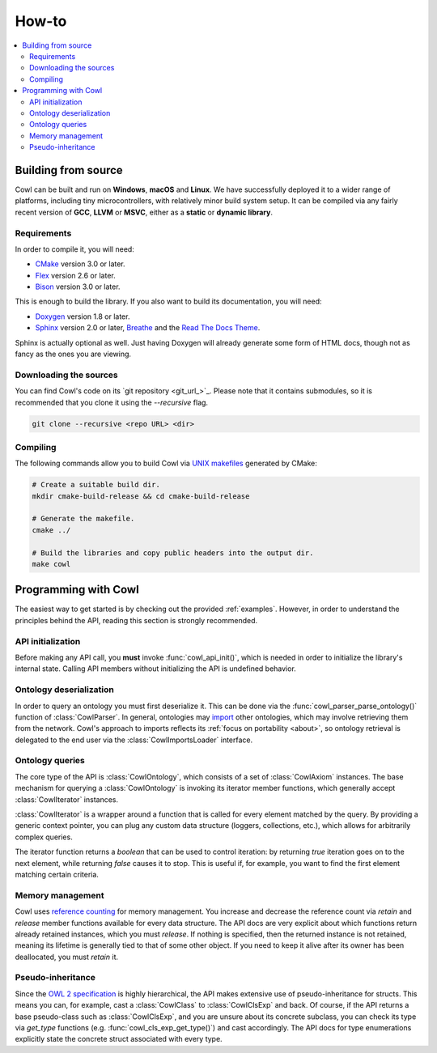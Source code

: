 ======
How-to
======

.. contents:: :local:

.. _building:

Building from source
====================

Cowl can be built and run on **Windows**, **macOS** and **Linux**. We have successfully
deployed it to a wider range of platforms, including tiny microcontrollers,
with relatively minor build system setup. It can be compiled via any fairly recent version
of **GCC**, **LLVM** or **MSVC**, either as a **static** or **dynamic library**.

Requirements
------------

In order to compile it, you will need:

- CMake_ version 3.0 or later.
- Flex_ version 2.6 or later.
- Bison_ version 3.0 or later.

This is enough to build the library. If you also want to build its documentation, you will need:

- Doxygen_ version 1.8 or later.
- Sphinx_ version 2.0 or later, Breathe_ and the `Read The Docs Theme`_.

Sphinx is actually optional as well. Just having Doxygen will already generate some form of
HTML docs, though not as fancy as the ones you are viewing.

Downloading the sources
-----------------------

You can find Cowl's code on its `git repository <git_url_>`_. Please note that it contains
submodules, so it is recommended that you clone it using the `--recursive` flag.

.. code-block:: bash

   git clone --recursive <repo URL> <dir>

Compiling
---------

The following commands allow you to build Cowl
via `UNIX makefiles`_ generated by CMake:

.. code-block:: bash

   # Create a suitable build dir.
   mkdir cmake-build-release && cd cmake-build-release

   # Generate the makefile.
   cmake ../

   # Build the libraries and copy public headers into the output dir.
   make cowl

.. _basics:

Programming with Cowl
=====================

The easiest way to get started is by checking out the provided :ref:`examples`.
However, in order to understand the principles behind the API, reading
this section is strongly recommended.

API initialization
------------------

Before making any API call, you **must** invoke :func:`cowl_api_init()`, which is
needed in order to initialize the library's internal state.
Calling API members without initializing the API is undefined behavior.

Ontology deserialization
------------------------

In order to query an ontology you must first deserialize it. This can be done via the
:func:`cowl_parser_parse_ontology()` function of :class:`CowlParser`. In general, ontologies may
`import <owl imports_>`_ other ontologies, which may involve retrieving them from the network.
Cowl's approach to imports reflects its :ref:`focus on portability <about>`, so ontology retrieval
is delegated to the end user via the :class:`CowlImportsLoader` interface.

Ontology queries
----------------

The core type of the API is :class:`CowlOntology`, which consists of a set of :class:`CowlAxiom`
instances. The base mechanism for querying a :class:`CowlOntology` is invoking its iterator
member functions, which generally accept :class:`CowlIterator` instances.

:class:`CowlIterator` is a wrapper around a function that is called for every element matched
by the query. By providing a generic context pointer, you can plug any custom data structure
(loggers, collections, etc.), which allows for arbitrarily complex queries.

The iterator function returns a `boolean` that can be used to control iteration:
by returning `true` iteration goes on to the next element, while returning `false`
causes it to stop. This is useful if, for example, you want to find the first element
matching certain criteria.

Memory management
-----------------

Cowl uses `reference counting`_ for memory management.
You increase and decrease the reference count via `retain` and `release` member functions
available for every data structure. The API docs are very explicit about which functions
return already retained instances, which you must `release`. If nothing is specified,
then the returned instance is not retained, meaning its lifetime is generally tied
to that of some other object. If you need to keep it alive after its owner
has been deallocated, you must `retain` it.

Pseudo-inheritance
------------------

Since the `OWL 2 specification`_ is highly hierarchical, the API makes extensive use
of pseudo-inheritance for structs. This means you can, for example, cast a :class:`CowlClass`
to :class:`CowlClsExp` and back. Of course, if the API returns a base pseudo-class
such as :class:`CowlClsExp`, and you are unsure about its concrete subclass, you can check
its type via `get_type` functions (e.g. :func:`cowl_cls_exp_get_type()`) and cast accordingly.
The API docs for type enumerations explicitly state the concrete struct associated with every type.

.. _Bison: https://www.gnu.org/software/bison
.. _Breathe: https://breathe.readthedocs.io
.. _CMake: https://cmake.org
.. _Doxygen: http://doxygen.nl
.. _Flex: https://github.com/westes/flex
.. _OWL imports: https://www.w3.org/TR/owl2-syntax/#Imports
.. _OWL 2 specification: https://www.w3.org/TR/owl2-syntax
.. _Read The Docs Theme: https://sphinx-rtd-theme.readthedocs.io
.. _reference counting: https://en.wikipedia.org/wiki/Reference_counting
.. _Sphinx: http://sphinx-doc.org
.. _UNIX makefiles: https://www.gnu.org/software/make
